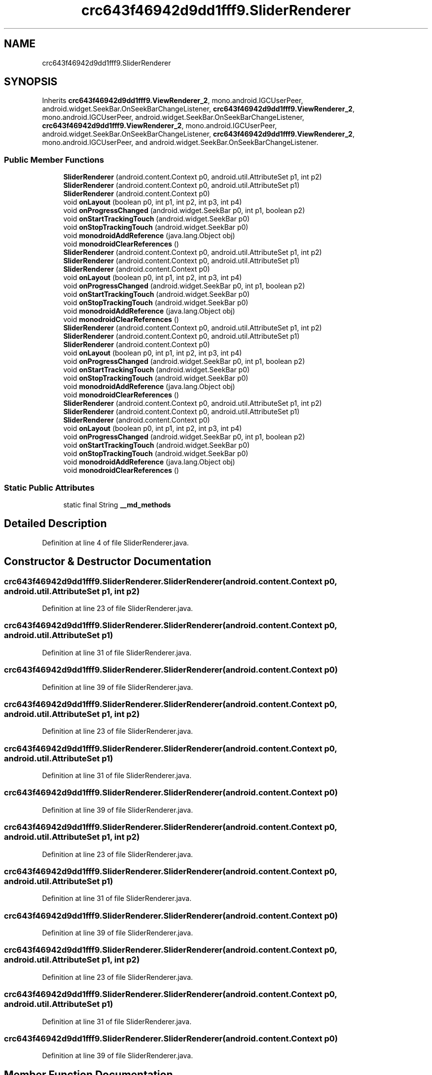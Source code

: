 .TH "crc643f46942d9dd1fff9.SliderRenderer" 3 "Thu Apr 29 2021" "Version 1.0" "Green Quake" \" -*- nroff -*-
.ad l
.nh
.SH NAME
crc643f46942d9dd1fff9.SliderRenderer
.SH SYNOPSIS
.br
.PP
.PP
Inherits \fBcrc643f46942d9dd1fff9\&.ViewRenderer_2\fP, mono\&.android\&.IGCUserPeer, android\&.widget\&.SeekBar\&.OnSeekBarChangeListener, \fBcrc643f46942d9dd1fff9\&.ViewRenderer_2\fP, mono\&.android\&.IGCUserPeer, android\&.widget\&.SeekBar\&.OnSeekBarChangeListener, \fBcrc643f46942d9dd1fff9\&.ViewRenderer_2\fP, mono\&.android\&.IGCUserPeer, android\&.widget\&.SeekBar\&.OnSeekBarChangeListener, \fBcrc643f46942d9dd1fff9\&.ViewRenderer_2\fP, mono\&.android\&.IGCUserPeer, and android\&.widget\&.SeekBar\&.OnSeekBarChangeListener\&.
.SS "Public Member Functions"

.in +1c
.ti -1c
.RI "\fBSliderRenderer\fP (android\&.content\&.Context p0, android\&.util\&.AttributeSet p1, int p2)"
.br
.ti -1c
.RI "\fBSliderRenderer\fP (android\&.content\&.Context p0, android\&.util\&.AttributeSet p1)"
.br
.ti -1c
.RI "\fBSliderRenderer\fP (android\&.content\&.Context p0)"
.br
.ti -1c
.RI "void \fBonLayout\fP (boolean p0, int p1, int p2, int p3, int p4)"
.br
.ti -1c
.RI "void \fBonProgressChanged\fP (android\&.widget\&.SeekBar p0, int p1, boolean p2)"
.br
.ti -1c
.RI "void \fBonStartTrackingTouch\fP (android\&.widget\&.SeekBar p0)"
.br
.ti -1c
.RI "void \fBonStopTrackingTouch\fP (android\&.widget\&.SeekBar p0)"
.br
.ti -1c
.RI "void \fBmonodroidAddReference\fP (java\&.lang\&.Object obj)"
.br
.ti -1c
.RI "void \fBmonodroidClearReferences\fP ()"
.br
.ti -1c
.RI "\fBSliderRenderer\fP (android\&.content\&.Context p0, android\&.util\&.AttributeSet p1, int p2)"
.br
.ti -1c
.RI "\fBSliderRenderer\fP (android\&.content\&.Context p0, android\&.util\&.AttributeSet p1)"
.br
.ti -1c
.RI "\fBSliderRenderer\fP (android\&.content\&.Context p0)"
.br
.ti -1c
.RI "void \fBonLayout\fP (boolean p0, int p1, int p2, int p3, int p4)"
.br
.ti -1c
.RI "void \fBonProgressChanged\fP (android\&.widget\&.SeekBar p0, int p1, boolean p2)"
.br
.ti -1c
.RI "void \fBonStartTrackingTouch\fP (android\&.widget\&.SeekBar p0)"
.br
.ti -1c
.RI "void \fBonStopTrackingTouch\fP (android\&.widget\&.SeekBar p0)"
.br
.ti -1c
.RI "void \fBmonodroidAddReference\fP (java\&.lang\&.Object obj)"
.br
.ti -1c
.RI "void \fBmonodroidClearReferences\fP ()"
.br
.ti -1c
.RI "\fBSliderRenderer\fP (android\&.content\&.Context p0, android\&.util\&.AttributeSet p1, int p2)"
.br
.ti -1c
.RI "\fBSliderRenderer\fP (android\&.content\&.Context p0, android\&.util\&.AttributeSet p1)"
.br
.ti -1c
.RI "\fBSliderRenderer\fP (android\&.content\&.Context p0)"
.br
.ti -1c
.RI "void \fBonLayout\fP (boolean p0, int p1, int p2, int p3, int p4)"
.br
.ti -1c
.RI "void \fBonProgressChanged\fP (android\&.widget\&.SeekBar p0, int p1, boolean p2)"
.br
.ti -1c
.RI "void \fBonStartTrackingTouch\fP (android\&.widget\&.SeekBar p0)"
.br
.ti -1c
.RI "void \fBonStopTrackingTouch\fP (android\&.widget\&.SeekBar p0)"
.br
.ti -1c
.RI "void \fBmonodroidAddReference\fP (java\&.lang\&.Object obj)"
.br
.ti -1c
.RI "void \fBmonodroidClearReferences\fP ()"
.br
.ti -1c
.RI "\fBSliderRenderer\fP (android\&.content\&.Context p0, android\&.util\&.AttributeSet p1, int p2)"
.br
.ti -1c
.RI "\fBSliderRenderer\fP (android\&.content\&.Context p0, android\&.util\&.AttributeSet p1)"
.br
.ti -1c
.RI "\fBSliderRenderer\fP (android\&.content\&.Context p0)"
.br
.ti -1c
.RI "void \fBonLayout\fP (boolean p0, int p1, int p2, int p3, int p4)"
.br
.ti -1c
.RI "void \fBonProgressChanged\fP (android\&.widget\&.SeekBar p0, int p1, boolean p2)"
.br
.ti -1c
.RI "void \fBonStartTrackingTouch\fP (android\&.widget\&.SeekBar p0)"
.br
.ti -1c
.RI "void \fBonStopTrackingTouch\fP (android\&.widget\&.SeekBar p0)"
.br
.ti -1c
.RI "void \fBmonodroidAddReference\fP (java\&.lang\&.Object obj)"
.br
.ti -1c
.RI "void \fBmonodroidClearReferences\fP ()"
.br
.in -1c
.SS "Static Public Attributes"

.in +1c
.ti -1c
.RI "static final String \fB__md_methods\fP"
.br
.in -1c
.SH "Detailed Description"
.PP 
Definition at line 4 of file SliderRenderer\&.java\&.
.SH "Constructor & Destructor Documentation"
.PP 
.SS "crc643f46942d9dd1fff9\&.SliderRenderer\&.SliderRenderer (android\&.content\&.Context p0, android\&.util\&.AttributeSet p1, int p2)"

.PP
Definition at line 23 of file SliderRenderer\&.java\&.
.SS "crc643f46942d9dd1fff9\&.SliderRenderer\&.SliderRenderer (android\&.content\&.Context p0, android\&.util\&.AttributeSet p1)"

.PP
Definition at line 31 of file SliderRenderer\&.java\&.
.SS "crc643f46942d9dd1fff9\&.SliderRenderer\&.SliderRenderer (android\&.content\&.Context p0)"

.PP
Definition at line 39 of file SliderRenderer\&.java\&.
.SS "crc643f46942d9dd1fff9\&.SliderRenderer\&.SliderRenderer (android\&.content\&.Context p0, android\&.util\&.AttributeSet p1, int p2)"

.PP
Definition at line 23 of file SliderRenderer\&.java\&.
.SS "crc643f46942d9dd1fff9\&.SliderRenderer\&.SliderRenderer (android\&.content\&.Context p0, android\&.util\&.AttributeSet p1)"

.PP
Definition at line 31 of file SliderRenderer\&.java\&.
.SS "crc643f46942d9dd1fff9\&.SliderRenderer\&.SliderRenderer (android\&.content\&.Context p0)"

.PP
Definition at line 39 of file SliderRenderer\&.java\&.
.SS "crc643f46942d9dd1fff9\&.SliderRenderer\&.SliderRenderer (android\&.content\&.Context p0, android\&.util\&.AttributeSet p1, int p2)"

.PP
Definition at line 23 of file SliderRenderer\&.java\&.
.SS "crc643f46942d9dd1fff9\&.SliderRenderer\&.SliderRenderer (android\&.content\&.Context p0, android\&.util\&.AttributeSet p1)"

.PP
Definition at line 31 of file SliderRenderer\&.java\&.
.SS "crc643f46942d9dd1fff9\&.SliderRenderer\&.SliderRenderer (android\&.content\&.Context p0)"

.PP
Definition at line 39 of file SliderRenderer\&.java\&.
.SS "crc643f46942d9dd1fff9\&.SliderRenderer\&.SliderRenderer (android\&.content\&.Context p0, android\&.util\&.AttributeSet p1, int p2)"

.PP
Definition at line 23 of file SliderRenderer\&.java\&.
.SS "crc643f46942d9dd1fff9\&.SliderRenderer\&.SliderRenderer (android\&.content\&.Context p0, android\&.util\&.AttributeSet p1)"

.PP
Definition at line 31 of file SliderRenderer\&.java\&.
.SS "crc643f46942d9dd1fff9\&.SliderRenderer\&.SliderRenderer (android\&.content\&.Context p0)"

.PP
Definition at line 39 of file SliderRenderer\&.java\&.
.SH "Member Function Documentation"
.PP 
.SS "void crc643f46942d9dd1fff9\&.SliderRenderer\&.monodroidAddReference (java\&.lang\&.Object obj)"

.PP
Reimplemented from \fBcrc643f46942d9dd1fff9\&.ViewRenderer_2\fP\&.
.PP
Definition at line 79 of file SliderRenderer\&.java\&.
.SS "void crc643f46942d9dd1fff9\&.SliderRenderer\&.monodroidAddReference (java\&.lang\&.Object obj)"

.PP
Reimplemented from \fBcrc643f46942d9dd1fff9\&.ViewRenderer_2\fP\&.
.PP
Definition at line 79 of file SliderRenderer\&.java\&.
.SS "void crc643f46942d9dd1fff9\&.SliderRenderer\&.monodroidAddReference (java\&.lang\&.Object obj)"

.PP
Reimplemented from \fBcrc643f46942d9dd1fff9\&.ViewRenderer_2\fP\&.
.PP
Definition at line 79 of file SliderRenderer\&.java\&.
.SS "void crc643f46942d9dd1fff9\&.SliderRenderer\&.monodroidAddReference (java\&.lang\&.Object obj)"

.PP
Reimplemented from \fBcrc643f46942d9dd1fff9\&.ViewRenderer_2\fP\&.
.PP
Definition at line 79 of file SliderRenderer\&.java\&.
.SS "void crc643f46942d9dd1fff9\&.SliderRenderer\&.monodroidClearReferences ()"

.PP
Reimplemented from \fBcrc643f46942d9dd1fff9\&.ViewRenderer_2\fP\&.
.PP
Definition at line 86 of file SliderRenderer\&.java\&.
.SS "void crc643f46942d9dd1fff9\&.SliderRenderer\&.monodroidClearReferences ()"

.PP
Reimplemented from \fBcrc643f46942d9dd1fff9\&.ViewRenderer_2\fP\&.
.PP
Definition at line 86 of file SliderRenderer\&.java\&.
.SS "void crc643f46942d9dd1fff9\&.SliderRenderer\&.monodroidClearReferences ()"

.PP
Reimplemented from \fBcrc643f46942d9dd1fff9\&.ViewRenderer_2\fP\&.
.PP
Definition at line 86 of file SliderRenderer\&.java\&.
.SS "void crc643f46942d9dd1fff9\&.SliderRenderer\&.monodroidClearReferences ()"

.PP
Reimplemented from \fBcrc643f46942d9dd1fff9\&.ViewRenderer_2\fP\&.
.PP
Definition at line 86 of file SliderRenderer\&.java\&.
.SS "void crc643f46942d9dd1fff9\&.SliderRenderer\&.onLayout (boolean p0, int p1, int p2, int p3, int p4)"

.PP
Reimplemented from \fBcrc643f46942d9dd1fff9\&.ViewRenderer_2\fP\&.
.PP
Definition at line 47 of file SliderRenderer\&.java\&.
.SS "void crc643f46942d9dd1fff9\&.SliderRenderer\&.onLayout (boolean p0, int p1, int p2, int p3, int p4)"

.PP
Reimplemented from \fBcrc643f46942d9dd1fff9\&.ViewRenderer_2\fP\&.
.PP
Definition at line 47 of file SliderRenderer\&.java\&.
.SS "void crc643f46942d9dd1fff9\&.SliderRenderer\&.onLayout (boolean p0, int p1, int p2, int p3, int p4)"

.PP
Reimplemented from \fBcrc643f46942d9dd1fff9\&.ViewRenderer_2\fP\&.
.PP
Definition at line 47 of file SliderRenderer\&.java\&.
.SS "void crc643f46942d9dd1fff9\&.SliderRenderer\&.onLayout (boolean p0, int p1, int p2, int p3, int p4)"

.PP
Reimplemented from \fBcrc643f46942d9dd1fff9\&.ViewRenderer_2\fP\&.
.PP
Definition at line 47 of file SliderRenderer\&.java\&.
.SS "void crc643f46942d9dd1fff9\&.SliderRenderer\&.onProgressChanged (android\&.widget\&.SeekBar p0, int p1, boolean p2)"

.PP
Definition at line 55 of file SliderRenderer\&.java\&.
.SS "void crc643f46942d9dd1fff9\&.SliderRenderer\&.onProgressChanged (android\&.widget\&.SeekBar p0, int p1, boolean p2)"

.PP
Definition at line 55 of file SliderRenderer\&.java\&.
.SS "void crc643f46942d9dd1fff9\&.SliderRenderer\&.onProgressChanged (android\&.widget\&.SeekBar p0, int p1, boolean p2)"

.PP
Definition at line 55 of file SliderRenderer\&.java\&.
.SS "void crc643f46942d9dd1fff9\&.SliderRenderer\&.onProgressChanged (android\&.widget\&.SeekBar p0, int p1, boolean p2)"

.PP
Definition at line 55 of file SliderRenderer\&.java\&.
.SS "void crc643f46942d9dd1fff9\&.SliderRenderer\&.onStartTrackingTouch (android\&.widget\&.SeekBar p0)"

.PP
Definition at line 63 of file SliderRenderer\&.java\&.
.SS "void crc643f46942d9dd1fff9\&.SliderRenderer\&.onStartTrackingTouch (android\&.widget\&.SeekBar p0)"

.PP
Definition at line 63 of file SliderRenderer\&.java\&.
.SS "void crc643f46942d9dd1fff9\&.SliderRenderer\&.onStartTrackingTouch (android\&.widget\&.SeekBar p0)"

.PP
Definition at line 63 of file SliderRenderer\&.java\&.
.SS "void crc643f46942d9dd1fff9\&.SliderRenderer\&.onStartTrackingTouch (android\&.widget\&.SeekBar p0)"

.PP
Definition at line 63 of file SliderRenderer\&.java\&.
.SS "void crc643f46942d9dd1fff9\&.SliderRenderer\&.onStopTrackingTouch (android\&.widget\&.SeekBar p0)"

.PP
Definition at line 71 of file SliderRenderer\&.java\&.
.SS "void crc643f46942d9dd1fff9\&.SliderRenderer\&.onStopTrackingTouch (android\&.widget\&.SeekBar p0)"

.PP
Definition at line 71 of file SliderRenderer\&.java\&.
.SS "void crc643f46942d9dd1fff9\&.SliderRenderer\&.onStopTrackingTouch (android\&.widget\&.SeekBar p0)"

.PP
Definition at line 71 of file SliderRenderer\&.java\&.
.SS "void crc643f46942d9dd1fff9\&.SliderRenderer\&.onStopTrackingTouch (android\&.widget\&.SeekBar p0)"

.PP
Definition at line 71 of file SliderRenderer\&.java\&.
.SH "Member Data Documentation"
.PP 
.SS "static final String crc643f46942d9dd1fff9\&.SliderRenderer\&.__md_methods\fC [static]\fP"
@hide 
.PP
Definition at line 11 of file SliderRenderer\&.java\&.

.SH "Author"
.PP 
Generated automatically by Doxygen for Green Quake from the source code\&.
